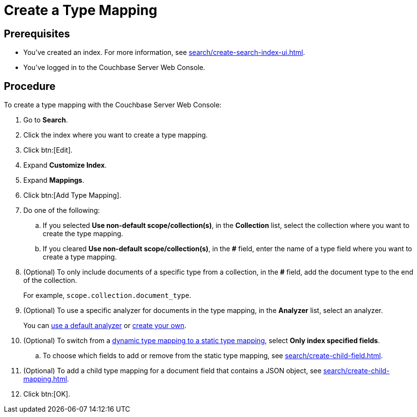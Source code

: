 = Create a Type Mapping
:page-topic-type: guide

== Prerequisites 

* You've created an index.
For more information, see xref:search/create-search-index-ui.adoc[].
 
* You've logged in to the Couchbase Server Web Console. 

== Procedure 

To create a type mapping with the Couchbase Server Web Console: 

. Go to *Search*.
. Click the index where you want to create a type mapping.
. Click btn:[Edit].
. Expand *Customize Index*. 
. Expand *Mappings*. 
. Click btn:[Add Type Mapping]. 
. Do one of the following: 
.. If you selected *Use non-default scope/collection(s)*, in the *Collection* list, select the collection where you want to create the type mapping. 
.. If you cleared *Use non-default scope/collection(s)*, in the *#* field, enter the name of a type field where you want to create a type mapping. 
. (Optional) To only include documents of a specific type from a collection, in the *#* field, add the document type to the end of the collection.
+
For example, `scope.collection.document_type`.
. (Optional) To use a specific analyzer for documents in the type mapping, in the *Analyzer* list, select an analyzer. 
+
You can xref:search/default-analyzers-reference.adoc[use a default analyzer] or xref:search/create-custom-analyzer.adoc[create your own].
. (Optional) To switch from a xref:search/customize-index.adoc#type-mappings[dynamic type mapping to a static type mapping], select *Only index specified fields*. 
.. To choose which fields to add or remove from the static type mapping, see xref:search/create-child-field.adoc[].
. (Optional) To add a child type mapping for a document field that contains a JSON object, see xref:search/create-child-mapping.adoc[].
. Click btn:[OK].
